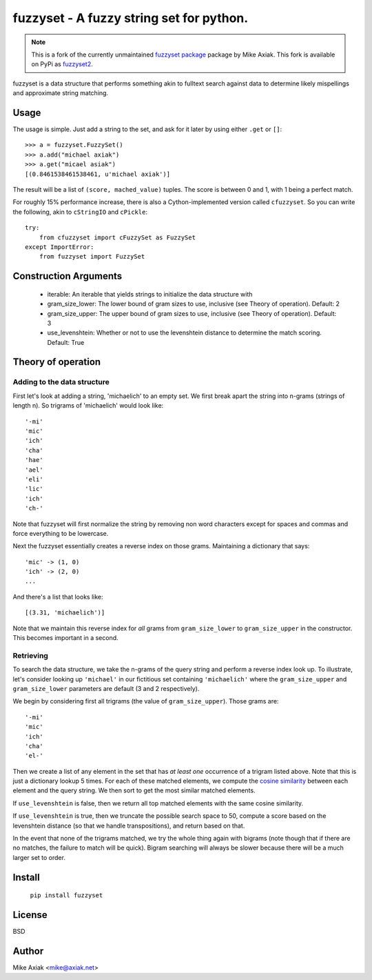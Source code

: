 ===========================================
fuzzyset - A fuzzy string set for python.
===========================================

.. note::

   This is a fork of the currently unmaintained `fuzzyset package <https://github.com/axiak/fuzzyset>`_ package by
   Mike Axiak. This fork is available on PyPi as `fuzzyset2 <https://pypi.org/project/fuzzyset2>`_.

fuzzyset is a data structure that performs something akin to fulltext search
against data to determine likely mispellings and approximate string matching.

Usage
-----

The usage is simple. Just add a string to the set, and ask for it later
by using either ``.get`` or ``[]``::

   >>> a = fuzzyset.FuzzySet()
   >>> a.add("michael axiak")
   >>> a.get("micael asiak")
   [(0.8461538461538461, u'michael axiak')]

The result will be a list of ``(score, mached_value)`` tuples.
The score is between 0 and 1, with 1 being a perfect match.

For roughly 15% performance increase, there is also a Cython-implemented
version called ``cfuzzyset``. So you can write the following, akin to
``cStringIO`` and ``cPickle``::

    try:
        from cfuzzyset import cFuzzySet as FuzzySet
    except ImportError:
        from fuzzyset import FuzzySet

Construction Arguments
----------------------

 - iterable: An iterable that yields strings to initialize the data structure with
 - gram_size_lower: The lower bound of gram sizes to use, inclusive (see Theory of operation). Default: 2
 - gram_size_upper: The upper bound of gram sizes to use, inclusive (see Theory of operation). Default: 3
 - use_levenshtein: Whether or not to use the levenshtein distance to determine the match scoring. Default: True

Theory of operation
-------------------

Adding to the data structure
~~~~~~~~~~~~~~~~~~~~~~~~~~~~

First let's look at adding a string, 'michaelich' to an empty set. We first break apart the string into n-grams (strings of length
n). So trigrams of 'michaelich' would look like::

    '-mi'
    'mic'
    'ich'
    'cha'
    'hae'
    'ael'
    'eli'
    'lic'
    'ich'
    'ch-'

Note that fuzzyset will first normalize the string by removing non word characters except for spaces and commas and force
everything to be lowercase.

Next the fuzzyset essentially creates a reverse index on those grams. Maintaining a dictionary that says::

     'mic' -> (1, 0)
     'ich' -> (2, 0)
     ...

And there's a list that looks like::

    [(3.31, 'michaelich')]

Note that we maintain this reverse index for *all* grams from ``gram_size_lower`` to ``gram_size_upper`` in the constructor.
This becomes important in a second.

Retrieving
~~~~~~~~~~

To search the data structure, we take the n-grams of the query string and perform a reverse index look up. To illustrate,
let's consider looking up ``'michael'`` in our fictitious set containing ``'michaelich'`` where the ``gram_size_upper``
and ``gram_size_lower`` parameters are default (3 and 2 respectively).

We begin by considering first all trigrams (the value of ``gram_size_upper``). Those grams are::

   '-mi'
   'mic'
   'ich'
   'cha'
   'el-'

Then we create a list of any element in the set that has *at least one* occurrence of a trigram listed above. Note that
this is just a dictionary lookup 5 times. For each of these matched elements, we compute the `cosine similarity`_ between
each element and the query string. We then sort to get the most similar matched elements.

If ``use_levenshtein`` is false, then we return all top matched elements with the same cosine similarity.

If ``use_levenshtein`` is true, then we truncate the possible search space to 50, compute a score based on the levenshtein
distance (so that we handle transpositions), and return based on that.

In the event that none of the trigrams matched, we try the whole thing again with bigrams (note though that if there are no matches,
the failure to match will be quick). Bigram searching will always be slower because there will be a much larger set to order.

.. _cosine similarity: http://en.wikipedia.org/wiki/Cosine_similarity


Install
--------

    ``pip install fuzzyset``


License
-------

BSD

Author
--------

Mike Axiak <mike@axiak.net>

